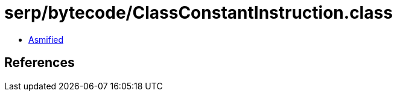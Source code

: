 = serp/bytecode/ClassConstantInstruction.class

 - link:ClassConstantInstruction-asmified.java[Asmified]

== References

